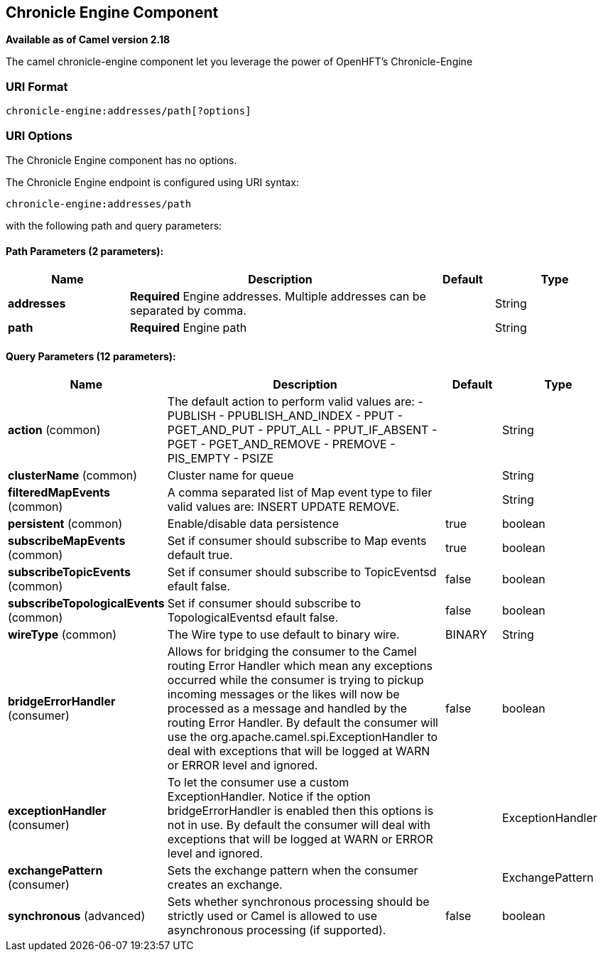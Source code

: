 ## Chronicle Engine Component

*Available as of Camel version 2.18*

The camel chronicle-engine component let you leverage the power of OpenHFT's Chronicle-Engine

### URI Format

[source,java]
----------------------------
chronicle-engine:addresses/path[?options]
----------------------------


### URI Options


// component options: START
The Chronicle Engine component has no options.
// component options: END



// endpoint options: START
The Chronicle Engine endpoint is configured using URI syntax:

    chronicle-engine:addresses/path

with the following path and query parameters:

#### Path Parameters (2 parameters):

[width="100%",cols="2,5,^1,2",options="header"]
|=======================================================================
| Name | Description | Default | Type
| **addresses** | *Required* Engine addresses. Multiple addresses can be separated by comma. |  | String
| **path** | *Required* Engine path |  | String
|=======================================================================

#### Query Parameters (12 parameters):

[width="100%",cols="2,5,^1,2",options="header"]
|=======================================================================
| Name | Description | Default | Type
| **action** (common) | The default action to perform valid values are: - PUBLISH - PPUBLISH_AND_INDEX - PPUT - PGET_AND_PUT - PPUT_ALL - PPUT_IF_ABSENT - PGET - PGET_AND_REMOVE - PREMOVE - PIS_EMPTY - PSIZE |  | String
| **clusterName** (common) | Cluster name for queue |  | String
| **filteredMapEvents** (common) | A comma separated list of Map event type to filer valid values are: INSERT UPDATE REMOVE. |  | String
| **persistent** (common) | Enable/disable data persistence | true | boolean
| **subscribeMapEvents** (common) | Set if consumer should subscribe to Map events default true. | true | boolean
| **subscribeTopicEvents** (common) | Set if consumer should subscribe to TopicEventsd efault false. | false | boolean
| **subscribeTopologicalEvents** (common) | Set if consumer should subscribe to TopologicalEventsd efault false. | false | boolean
| **wireType** (common) | The Wire type to use default to binary wire. | BINARY | String
| **bridgeErrorHandler** (consumer) | Allows for bridging the consumer to the Camel routing Error Handler which mean any exceptions occurred while the consumer is trying to pickup incoming messages or the likes will now be processed as a message and handled by the routing Error Handler. By default the consumer will use the org.apache.camel.spi.ExceptionHandler to deal with exceptions that will be logged at WARN or ERROR level and ignored. | false | boolean
| **exceptionHandler** (consumer) | To let the consumer use a custom ExceptionHandler. Notice if the option bridgeErrorHandler is enabled then this options is not in use. By default the consumer will deal with exceptions that will be logged at WARN or ERROR level and ignored. |  | ExceptionHandler
| **exchangePattern** (consumer) | Sets the exchange pattern when the consumer creates an exchange. |  | ExchangePattern
| **synchronous** (advanced) | Sets whether synchronous processing should be strictly used or Camel is allowed to use asynchronous processing (if supported). | false | boolean
|=======================================================================
// endpoint options: END
